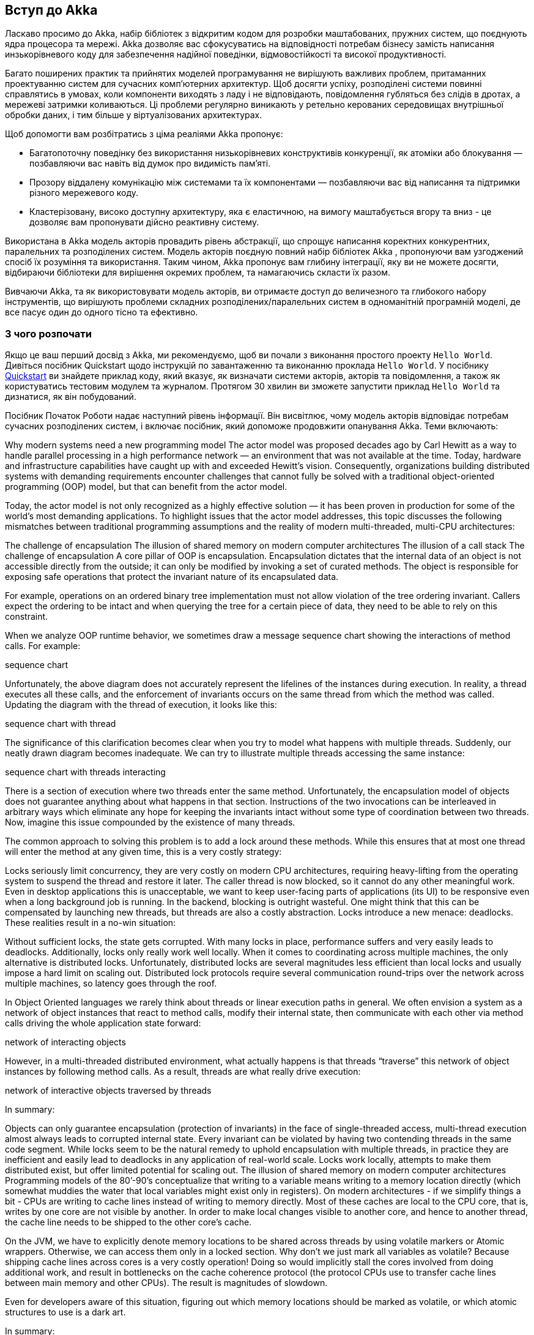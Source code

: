 == Вступ до Akka

Ласкаво просимо до Akka, набір бібліотек з відкритим кодом для розробки маштабованих, пружних систем, що поєднують ядра процесора та мережі. Akka дозволяє вас сфокусуватись на відповідності потребам бізнесу замість написання инзькорівневого коду для забезпечення надійної поведінки, відмовостійкості та високої продуктивності.

Багато поширених практик та прийнятих моделей програмування не вирішують важливих проблем, притаманних проектуванню систем для сучасних комп'ютерних архитектур. Щоб досягти успіху, розподілені системи повинні справлятись в умовах, коли компоненти виходять з ладу і не відповідають, повідомлення губляться без слідів в дротах, а мережеві затримки коливаються. Ці проблеми регулярно виникають у ретельно керованих середовищах внутрішньої обробки даних, і тим більше у віртуалізованих архитектурах.

Щоб допомогти вам розбітратись з ціма реаліями Akka пропонує:

* Багатопоточну поведінку без використання низькорівневих конструктивів конкуренції, як атоміки або блокування — позбавляючи вас навіть від думок про видимість пам'яті.

* Прозору віддалену комунікацію між системами та їх компонентами — позбавляючи вас від написання та підтримки різного мережевого коду.

* Кластерізовану, високо доступну архитектуру, яка є еластичною, на вимогу маштабується вгору та вниз - це дозволяє вам пропонувати дійсно реактивну систему.

Використана в Akka модель акторів провадить рівень абстракції, що спрощує написання коректних конкурентних, паралельних та розподілених систем. Модель акторів поєдную повний набір бібліотек Akka
, пропонуючи вам узгоджений спосіб їх розуміння та використання. Таким чином, Akka пропонує вам глибину інтеграції, яку ви не можете досягти, відбираючи бібліотеки для вирішення окремих проблем, та намагаючись скласти їх разом.

Вивчаючи Akka, та як використовувати модель акторів, ви отримаєте доступ до величезного та глибокого набору інструментів, що вирішують проблеми складних розподілених/паралельних систем в одноманітній програмній моделі, де все пасує один до одного тісно та ефективно.

=== З чого розпочати

Якщо це ваш перший досвід з Akka, ми рекомендуємо, щоб ви почали з виконання простого проекту `Hello World`. Дивіться посібник Quickstart щодо інструкцій по завантаженню та виконанню проклада `Hello World`. У посібнику https://developer.lightbend.com/guides/akka-quickstart-scala?_ga=2.105915075.1160774607.1575422013-1972390590.1574487700[Quickstart] ви знайдете приклад коду, який вказує, як визначати системи акторів, акторів та повідомлення, а також як користуватись тестовим модулем та журналом. Протягом 30 хвилин ви зможете запустити приклад `Hello World` та дизнатися, як він побудований.

Посібник Початок Роботи надає наступний рівень інформації. Він висвітлює, чому модель акторів відповідає потребам сучасних розподілених систем, і включає посібник, який допоможе продовжити опанування Akka. Теми включають:

Why modern systems need a new programming model
The actor model was proposed decades ago by Carl Hewitt as a way to handle parallel processing in a high performance network — an environment that was not available at the time. Today, hardware and infrastructure capabilities have caught up with and exceeded Hewitt’s vision. Consequently, organizations building distributed systems with demanding requirements encounter challenges that cannot fully be solved with a traditional object-oriented programming (OOP) model, but that can benefit from the actor model.

Today, the actor model is not only recognized as a highly effective solution — it has been proven in production for some of the world’s most demanding applications. To highlight issues that the actor model addresses, this topic discusses the following mismatches between traditional programming assumptions and the reality of modern multi-threaded, multi-CPU architectures:

The challenge of encapsulation
The illusion of shared memory on modern computer architectures
The illusion of a call stack
The challenge of encapsulation
A core pillar of OOP is encapsulation. Encapsulation dictates that the internal data of an object is not accessible directly from the outside; it can only be modified by invoking a set of curated methods. The object is responsible for exposing safe operations that protect the invariant nature of its encapsulated data.

For example, operations on an ordered binary tree implementation must not allow violation of the tree ordering invariant. Callers expect the ordering to be intact and when querying the tree for a certain piece of data, they need to be able to rely on this constraint.

When we analyze OOP runtime behavior, we sometimes draw a message sequence chart showing the interactions of method calls. For example:

sequence chart

Unfortunately, the above diagram does not accurately represent the lifelines of the instances during execution. In reality, a thread executes all these calls, and the enforcement of invariants occurs on the same thread from which the method was called. Updating the diagram with the thread of execution, it looks like this:

sequence chart with thread

The significance of this clarification becomes clear when you try to model what happens with multiple threads. Suddenly, our neatly drawn diagram becomes inadequate. We can try to illustrate multiple threads accessing the same instance:

sequence chart with threads interacting

There is a section of execution where two threads enter the same method. Unfortunately, the encapsulation model of objects does not guarantee anything about what happens in that section. Instructions of the two invocations can be interleaved in arbitrary ways which eliminate any hope for keeping the invariants intact without some type of coordination between two threads. Now, imagine this issue compounded by the existence of many threads.

The common approach to solving this problem is to add a lock around these methods. While this ensures that at most one thread will enter the method at any given time, this is a very costly strategy:

Locks seriously limit concurrency, they are very costly on modern CPU architectures, requiring heavy-lifting from the operating system to suspend the thread and restore it later.
The caller thread is now blocked, so it cannot do any other meaningful work. Even in desktop applications this is unacceptable, we want to keep user-facing parts of applications (its UI) to be responsive even when a long background job is running. In the backend, blocking is outright wasteful. One might think that this can be compensated by launching new threads, but threads are also a costly abstraction.
Locks introduce a new menace: deadlocks.
These realities result in a no-win situation:

Without sufficient locks, the state gets corrupted.
With many locks in place, performance suffers and very easily leads to deadlocks.
Additionally, locks only really work well locally. When it comes to coordinating across multiple machines, the only alternative is distributed locks. Unfortunately, distributed locks are several magnitudes less efficient than local locks and usually impose a hard limit on scaling out. Distributed lock protocols require several communication round-trips over the network across multiple machines, so latency goes through the roof.

In Object Oriented languages we rarely think about threads or linear execution paths in general. We often envision a system as a network of object instances that react to method calls, modify their internal state, then communicate with each other via method calls driving the whole application state forward:

network of interacting objects

However, in a multi-threaded distributed environment, what actually happens is that threads “traverse” this network of object instances by following method calls. As a result, threads are what really drive execution:

network of interactive objects traversed by threads

In summary:

Objects can only guarantee encapsulation (protection of invariants) in the face of single-threaded access, multi-thread execution almost always leads to corrupted internal state. Every invariant can be violated by having two contending threads in the same code segment.
While locks seem to be the natural remedy to uphold encapsulation with multiple threads, in practice they are inefficient and easily lead to deadlocks in any application of real-world scale.
Locks work locally, attempts to make them distributed exist, but offer limited potential for scaling out.
The illusion of shared memory on modern computer architectures
Programming models of the 80’-90’s conceptualize that writing to a variable means writing to a memory location directly (which somewhat muddies the water that local variables might exist only in registers). On modern architectures - if we simplify things a bit - CPUs are writing to cache lines instead of writing to memory directly. Most of these caches are local to the CPU core, that is, writes by one core are not visible by another. In order to make local changes visible to another core, and hence to another thread, the cache line needs to be shipped to the other core’s cache.

On the JVM, we have to explicitly denote memory locations to be shared across threads by using volatile markers or Atomic wrappers. Otherwise, we can access them only in a locked section. Why don’t we just mark all variables as volatile? Because shipping cache lines across cores is a very costly operation! Doing so would implicitly stall the cores involved from doing additional work, and result in bottlenecks on the cache coherence protocol (the protocol CPUs use to transfer cache lines between main memory and other CPUs). The result is magnitudes of slowdown.

Even for developers aware of this situation, figuring out which memory locations should be marked as volatile, or which atomic structures to use is a dark art.

In summary:

There is no real shared memory anymore, CPU cores pass chunks of data (cache lines) explicitly to each other just as computers on a network do. Inter-CPU communication and network communication have more in common than many realize. Passing messages is the norm now be it across CPUs or networked computers.
Instead of hiding the message passing aspect through variables marked as shared or using atomic data structures, a more disciplined and principled approach is to keep state local to a concurrent entity and propagate data or events between concurrent entities explicitly via messages.
The illusion of a call stack
Today, we often take call stacks for granted. But, they were invented in an era where concurrent programming was not as important because multi-CPU systems were not common. Call stacks do not cross threads and hence, do not model asynchronous call chains.

The problem arises when a thread intends to delegate a task to the “background”. In practice, this really means delegating to another thread. This cannot be a simple method/function call because calls are strictly local to the thread. What usually happens, is that the “caller” puts an object into a memory location shared by a worker thread (“callee”), which in turn, picks it up in some event loop. This allows the “caller” thread to move on and do other tasks.

The first issue is, how can the “caller” be notified of the completion of the task? But a more serious issue arises when a task fails with an exception. Where does the exception propagate to? It will propagate to the exception handler of the worker thread completely ignoring who the actual “caller” was:

exceptions cannot propagate between different threads

This is a serious problem. How does the worker thread deal with the situation? It likely cannot fix the issue as it is usually oblivious of the purpose of the failed task. The “caller” thread needs to be notified somehow, but there is no call stack to unwind with an exception. Failure notification can only be done via a side-channel, for example putting an error code where the “caller” thread otherwise expects the result once ready. If this notification is not in place, the “caller” never gets notified of a failure and the task is lost! This is surprisingly similar to how networked systems work where messages/requests can get lost/fail without any notification.

This bad situation gets worse when things go really wrong and a worker backed by a thread encounters a bug and ends up in an unrecoverable situation. For example, an internal exception caused by a bug bubbles up to the root of the thread and makes the thread shut down. This immediately raises the question, who should restart the normal operation of the service hosted by the thread, and how should it be restored to a known-good state? At first glance, this might seem manageable, but we are suddenly faced by a new, unexpected phenomena: the actual task, that the thread was currently working on, is no longer in the shared memory location where tasks are taken from (usually a queue). In fact, due to the exception reaching to the top, unwinding all of the call stack, the task state is fully lost! We have lost a message even though this is local communication with no networking involved (where message losses are to be expected).

In summary:

To achieve any meaningful concurrency and performance on current systems, threads must delegate tasks among each other in an efficient way without blocking. With this style of task-delegating concurrency (and even more so with networked/distributed computing) call stack-based error handling breaks down and new, explicit error signaling mechanisms need to be introduced. Failures become part of the domain model.
Concurrent systems with work delegation needs to handle service faults and have principled means to recover from them. Clients of such services need to be aware that tasks/messages might get lost during restarts. Even if loss does not happen, a response might be delayed arbitrarily due to previously enqueued tasks (a long queue), delays caused by garbage collection, etc. In face of these, concurrent systems should handle response deadlines in the form of timeouts, just like networked/distributed systems.

Next, let’s see how use of the actor model can overcome these challenges.

How the Actor Model Meets the Needs of Modern, Distributed Systems
As described in the previous topic, common programming practices do not properly address the needs of demanding modern systems. Thankfully, we don’t need to scrap everything we know. Instead, the actor model addresses these shortcomings in a principled way, allowing systems to behave in a way that better matches our mental model. The actor model abstraction allows you to think about your code in terms of communication, not unlike the exchanges that occur between people in a large organization.

Use of actors allows us to:

Enforce encapsulation without resorting to locks.
Use the model of cooperative entities reacting to signals, changing state, and sending signals to each other to drive the whole application forward.
Stop worrying about an executing mechanism which is a mismatch to our world view.
Usage of message passing avoids locking and blocking
Instead of calling methods, actors send messages to each other. Sending a message does not transfer the thread of execution from the sender to the destination. An actor can send a message and continue without blocking. Therefore, it can accomplish more in the same amount of time.

With objects, when a method returns, it releases control of its executing thread. In this respect, actors behave much like objects, they react to messages and return execution when they finish processing the current message. In this way, actors actually achieve the execution we imagined for objects:

actors interact with each other by sending messages

An important difference between passing messages and calling methods is that messages have no return value. By sending a message, an actor delegates work to another actor. As we saw in The illusion of a call stack, if it expected a return value, the sending actor would either need to block or to execute the other actor’s work on the same thread. Instead, the receiving actor delivers the results in a reply message.

The second key change we need in our model is to reinstate encapsulation. Actors react to messages just like objects “react” to methods invoked on them. The difference is that instead of multiple threads “protruding” into our actor and wreaking havoc to internal state and invariants, actors execute independently from the senders of a message, and they react to incoming messages sequentially, one at a time. While each actor processes messages sent to it sequentially, different actors work concurrently with each other so that an actor system can process as many messages simultaneously as the hardware will support.

Since there is always at most one message being processed per actor, the invariants of an actor can be kept without synchronization. This happens automatically without using locks:

messages do not invalidate invariants as they are processed sequentially

In summary, this is what happens when an actor receives a message:

The actor adds the message to the end of a queue.
If the actor was not scheduled for execution, it is marked as ready to execute.
A (hidden) scheduler entity takes the actor and starts executing it.
Actor picks the message from the front of the queue.
Actor modifies internal state, sends messages to other actors.
The actor is unscheduled.
To accomplish this behavior, actors have:

A mailbox (the queue where messages end up).
A behavior (the state of the actor, internal variables etc.).
Messages (pieces of data representing a signal, similar to method calls and their parameters).
An execution environment (the machinery that takes actors that have messages to react to and invokes their message handling code).
An address (more on this later).
Messages go into actor mailboxes. The behavior of the actor describes how the actor responds to messages (like sending more messages and/or changing state). An execution environment orchestrates a pool of threads to drive all these actions completely transparently.

This is a very simple model and it solves the issues enumerated previously:

Encapsulation is preserved by decoupling execution from signaling (method calls transfer execution, message passing does not).
There is no need for locks. Modifying the internal state of an actor is only possible via messages, which are processed one at a time eliminating races when trying to keep invariants.
There are no locks used anywhere, and senders are not blocked. Millions of actors can be efficiently scheduled on a dozen of threads reaching the full potential of modern CPUs. Task delegation is the natural mode of operation for actors.
State of actors is local and not shared, changes and data is propagated via messages, which maps to how modern memory hierarchy actually works. In many cases, this means transferring over only the cache lines that contain the data in the message while keeping local state and data cached at the original core. The same model maps exactly to remote communication where the state is kept in the RAM of machines and changes/data is propagated over the network as packets.
Actors handle error situations gracefully
Since we no longer have a shared call stack between actors that send messages to each other, we need to handle error situations differently. There are two kinds of errors we need to consider:

The first case is when the delegated task on the target actor failed due to an error in the task (typically some validation issue, like a non-existent user ID). In this case, the service encapsulated by the target actor is intact, it is only the task that itself is erroneous. The service actor should reply to the sender with a message, presenting the error case. There is nothing special here, errors are part of the domain and hence become ordinary messages.
The second case is when a service itself encounters an internal fault. Akka enforces that all actors are organized into a tree-like hierarchy, i.e. an actor that creates another actor becomes the parent of that new actor. This is very similar how operating systems organize processes into a tree. Just like with processes, when an actor fails, its parent actor can decide how to react to the failure. Also, if the parent actor is stopped, all of its children are recursively stopped, too. This service is called supervision and it is central to Akka.
A supervisor strategy is typically defined by the parent actor when it is starting a child actor. It can decide to restart the child actor on certain types of failures or stop it completely on others. Children never go silently dead (with the notable exception of entering an infinite loop) instead they are either failing and the supervisor strategy can react to the fault, or they are stopped (in which case interested parties are notified). There is always a responsible entity for managing an actor: its parent. Restarts are not visible from the outside: collaborating actors can keep continuing sending messages while the target actor restarts.

Now, let’s take a short tour of the functionality Akka provides.

Overview of Akka libraries and modules
Before delving into some best practices for writing actors, it will be helpful to preview the most commonly used Akka libraries. This will help you start thinking about the functionality you want to use in your system. All core Akka functionality is available as Open Source Software (OSS). Lightbend sponsors Akka development but can also help you with commercial offerings such as training, consulting, support, and Enterprise Suite — a comprehensive set of tools for managing Akka systems.

The following capabilities are included with Akka OSS and are introduced later on this page:

Actor library
Remoting
Cluster
Cluster Sharding
Cluster Singleton
Persistence
Distributed Data
Streams
HTTP

